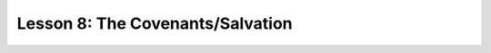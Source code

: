 =================================
Lesson 8: The Covenants/Salvation
=================================